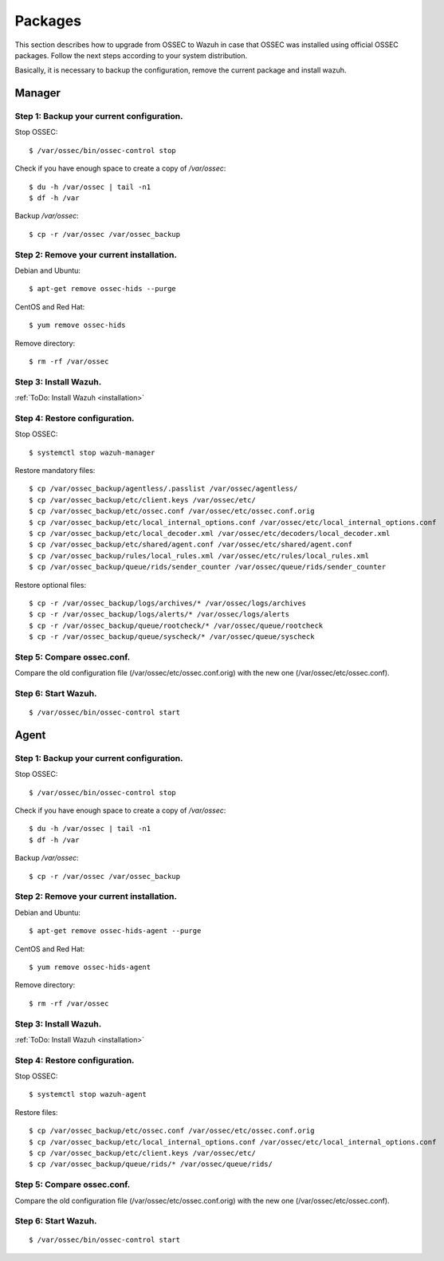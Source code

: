.. _upgrading_ossec_packages:

Packages
===================================================

This section describes how to upgrade from OSSEC to Wazuh in case that OSSEC was installed using official OSSEC packages. Follow the next steps according to your system distribution.

Basically, it is necessary to backup the configuration, remove the current package and install wazuh.


Manager
---------------------------------------------------

Step 1: Backup your current configuration.
^^^^^^^^^^^^^^^^^^^^^^^^^^^^^^^^^^^^^^^^^^^^^^^^^^

Stop OSSEC: ::

    $ /var/ossec/bin/ossec-control stop

Check if you have enough space to create a copy of */var/ossec*: ::

    $ du -h /var/ossec | tail -n1
    $ df -h /var

Backup */var/ossec*: ::

    $ cp -r /var/ossec /var/ossec_backup


Step 2: Remove your current installation.
^^^^^^^^^^^^^^^^^^^^^^^^^^^^^^^^^^^^^^^^^^^^^^^^^^

Debian and Ubuntu:
::

    $ apt-get remove ossec-hids --purge

CentOS and Red Hat:
::

    $ yum remove ossec-hids

Remove directory:

::

    $ rm -rf /var/ossec


Step 3: Install Wazuh.
^^^^^^^^^^^^^^^^^^^^^^^^^^^^^^^^^^^^^^^^^^^^^^^^^^
:ref:`ToDo: Install Wazuh <installation>`


Step 4: Restore configuration.
^^^^^^^^^^^^^^^^^^^^^^^^^^^^^^^^^^^^^^^^^^^^^^^^^^

Stop OSSEC: ::

    $ systemctl stop wazuh-manager

Restore mandatory files: ::

    $ cp /var/ossec_backup/agentless/.passlist /var/ossec/agentless/
    $ cp /var/ossec_backup/etc/client.keys /var/ossec/etc/
    $ cp /var/ossec_backup/etc/ossec.conf /var/ossec/etc/ossec.conf.orig
    $ cp /var/ossec_backup/etc/local_internal_options.conf /var/ossec/etc/local_internal_options.conf
    $ cp /var/ossec_backup/etc/local_decoder.xml /var/ossec/etc/decoders/local_decoder.xml
    $ cp /var/ossec_backup/etc/shared/agent.conf /var/ossec/etc/shared/agent.conf
    $ cp /var/ossec_backup/rules/local_rules.xml /var/ossec/etc/rules/local_rules.xml
    $ cp /var/ossec_backup/queue/rids/sender_counter /var/ossec/queue/rids/sender_counter

Restore optional files: ::

    $ cp -r /var/ossec_backup/logs/archives/* /var/ossec/logs/archives
    $ cp -r /var/ossec_backup/logs/alerts/* /var/ossec/logs/alerts
    $ cp -r /var/ossec_backup/queue/rootcheck/* /var/ossec/queue/rootcheck
    $ cp -r /var/ossec_backup/queue/syscheck/* /var/ossec/queue/syscheck


Step 5: Compare ossec.conf.
^^^^^^^^^^^^^^^^^^^^^^^^^^^^^^^^^^^^^^^^^^^^^^^^^^

Compare the old configuration file (/var/ossec/etc/ossec.conf.orig) with the new one (/var/ossec/etc/ossec.conf).


Step 6: Start Wazuh.
^^^^^^^^^^^^^^^^^^^^^^^^^^^^^^^^^^^^^^^^^^^^^^^^^^

::

    $ /var/ossec/bin/ossec-control start



Agent
---------------------------------------------------

Step 1: Backup your current configuration.
^^^^^^^^^^^^^^^^^^^^^^^^^^^^^^^^^^^^^^^^^^^^^^^^^^

Stop OSSEC: ::

    $ /var/ossec/bin/ossec-control stop

Check if you have enough space to create a copy of */var/ossec*: ::

    $ du -h /var/ossec | tail -n1
    $ df -h /var

Backup */var/ossec*: ::

    $ cp -r /var/ossec /var/ossec_backup


Step 2: Remove your current installation.
^^^^^^^^^^^^^^^^^^^^^^^^^^^^^^^^^^^^^^^^^^^^^^^^^^

Debian and Ubuntu:
::

    $ apt-get remove ossec-hids-agent --purge

CentOS and Red Hat:
::

    $ yum remove ossec-hids-agent

Remove directory:

::

    $ rm -rf /var/ossec


Step 3: Install Wazuh.
^^^^^^^^^^^^^^^^^^^^^^^^^^^^^^^^^^^^^^^^^^^^^^^^^^
:ref:`ToDo: Install Wazuh <installation>`


Step 4: Restore configuration.
^^^^^^^^^^^^^^^^^^^^^^^^^^^^^^^^^^^^^^^^^^^^^^^^^^

Stop OSSEC: ::

    $ systemctl stop wazuh-agent

Restore files: ::

    $ cp /var/ossec_backup/etc/ossec.conf /var/ossec/etc/ossec.conf.orig
    $ cp /var/ossec_backup/etc/local_internal_options.conf /var/ossec/etc/local_internal_options.conf
    $ cp /var/ossec_backup/etc/client.keys /var/ossec/etc/
    $ cp /var/ossec_backup/queue/rids/* /var/ossec/queue/rids/


Step 5: Compare ossec.conf.
^^^^^^^^^^^^^^^^^^^^^^^^^^^^^^^^^^^^^^^^^^^^^^^^^^

Compare the old configuration file (/var/ossec/etc/ossec.conf.orig) with the new one (/var/ossec/etc/ossec.conf).


Step 6: Start Wazuh.
^^^^^^^^^^^^^^^^^^^^^^^^^^^^^^^^^^^^^^^^^^^^^^^^^^
::

    $ /var/ossec/bin/ossec-control start
